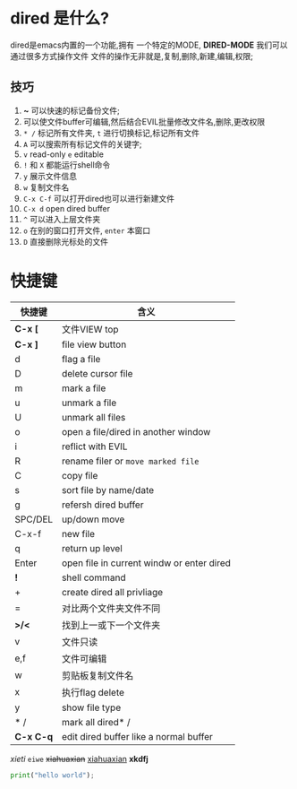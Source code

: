 * dired 是什么?
dired是emacs内置的一个功能,拥有 一个特定的MODE, *DIRED-MODE*
我们可以通过很多方式操作文件
文件的操作无非就是,复制,删除,新建,编辑,权限;

** 技巧
1. *~* 可以快速的标记备份文件;
2. 可以使文件buffer可编辑,然后结合EVIL批量修改文件名,删除,更改权限
3. =* /= 标记所有文件夹, =t= 进行切换标记,标记所有文件
4. =A= 可以搜索所有标记文件的关键字;
5. =v= read-only =e= editable
6. =!= 和 =X= 都能运行shell命令
7. =y= 展示文件信息
8. =w= 复制文件名
9. =C-x C-f= 可以打开dired也可以进行新建文件
10. =C-x d= open dired buffer
11. =^= 可以进入上层文件夹
12. =o= 在别的窗口打开文件, =enter= 本窗口
13. =D= 直接删除光标处的文件

* 快捷键

| 快捷键     | 含义                                       |
|-----------+-------------------------------------------|
| *C-x [*   | 文件VIEW top                               |
| *C-x ]*   | file view button                          |
| d         | flag a file                               |
| D         | delete cursor file                        |
| m         | mark a file                               |
| u         | unmark a file                             |
| U         | unmark all files                          |
| o         | open a file/dired in another window       |
| i         | reflict with EVIL                         |
| R         | rename filer or =move marked file=        |
| C         | copy file                                 |
| s         | sort file by name/date                    |
| g         | refersh dired buffer                      |
| SPC/DEL   | up/down move                              |
| C-x-f     | new file                                  |
| q         | return up level                           |
| Enter     | open file in current windw or enter dired |
| *!*       | shell command                             |
| +         | create dired all privliage                |
| =         | 对比两个文件夹文件不同                        |
| *>/<*     | 找到上一或下一个文件夹                        |
| v         | 文件只读                                    |
| e,f       | 文件可编辑                                  |
| w         | 剪贴板复制文件名                             |
| x         | 执行flag delete                            |
| y         | show file type                            |
| * /       | mark all dired* /                         |
| *C-x C-q* | edit dired buffer like a normal buffer    |


/xieti/ =eiwe=
+xiahuaxian+ _xiahuaxian_ *xkdfj*


#+begin_src python
  print("hello world");
#+end_src

